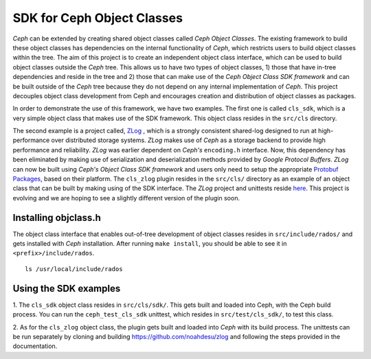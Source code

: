 ===========================
SDK for Ceph Object Classes
===========================

`Ceph` can be extended by creating shared object classes called `Ceph Object 
Classes`. The existing framework to build these object classes has dependencies 
on the internal functionality of `Ceph`, which restricts users to build object 
classes within the tree. The aim of this project is to create an independent 
object class interface, which can be used to build object classes outside the 
`Ceph` tree. This allows us to have two types of object classes, 1) those that 
have in-tree dependencies and reside in the tree and 2) those that can make use 
of the `Ceph Object Class SDK framework` and can be built outside of the `Ceph` 
tree because they do not depend on any internal implementation of `Ceph`. This 
project decouples object class development from Ceph and encourages creation 
and distribution of object classes as packages.

In order to demonstrate the use of this framework, we have two examples. The 
first one is called ``cls_sdk``, which is a very simple object class that 
makes use of the SDK framework. This object class resides in the ``src/cls`` 
directory. 

The second example is a project called, 
`ZLog <http://noahdesu.github.io/zlog/#>`_ , which is a strongly 
consistent shared-log designed to run at high-performance over distributed 
storage systems. `ZLog` makes use of `Ceph` as a storage backend to provide 
high performance and reliability. `ZLog` was earlier dependent on `Ceph's` 
``encoding.h`` interface. Now, this dependency has been eliminated by making 
use of serialization and deserialization methods provided by `Google Protocol 
Buffers`. `ZLog` can now be built using `Ceph's Object Class SDK framework` 
and users only need to setup the appropriate `Protobuf Packages 
<https://github.com/google/protobuf>`_, based on their platform. The 
``cls_zlog`` plugin resides in the ``src/cls/`` directory as an example of an 
object class that can be built by making using of the SDK interface. The 
`ZLog` project and unittests reside 
`here <https://github.com/noahdesu/zlog>`_. This project is evolving 
and we are hoping to see a slightly different version of the plugin soon. 

Installing objclass.h
---------------------

The object class interface that enables out-of-tree development of object 
classes resides in ``src/include/rados/`` and gets installed with `Ceph` 
installation. After running ``make install``, you should be able to see it 
in ``<prefix>/include/rados``. ::

        ls /usr/local/include/rados

Using the SDK examples
----------------------

1. The ``cls_sdk`` object class resides in ``src/cls/sdk/``. This gets built and 
loaded into Ceph, with the Ceph build process. You can run the 
``ceph_test_cls_sdk`` unittest, which resides in ``src/test/cls_sdk/``, 
to test this class.

2. As for the ``cls_zlog`` object class, the plugin gets built and loaded into 
`Ceph` with its build process. The unittests can be run separately by cloning 
and building https://github.com/noahdesu/zlog and following the steps provided 
in the documentation.
